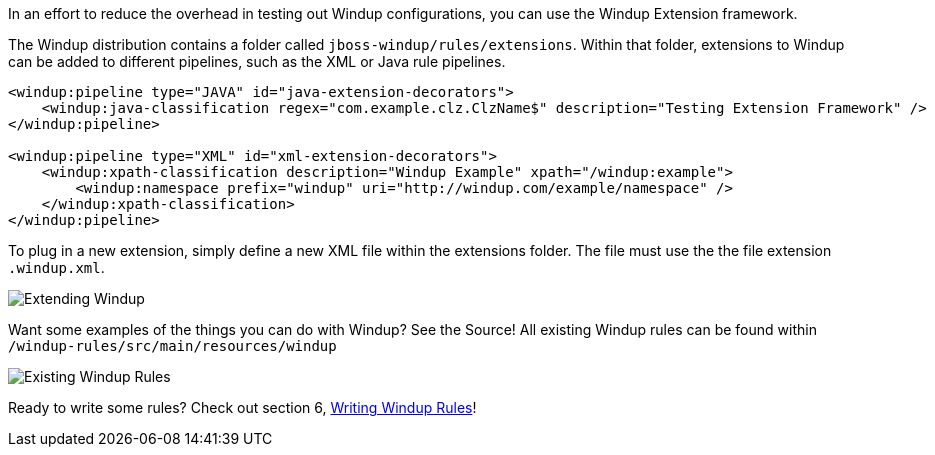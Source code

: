In an effort to reduce the overhead in testing out Windup configurations, you can use the Windup Extension framework.

The Windup distribution contains a folder called `jboss-windup/rules/extensions`. Within that folder, extensions to Windup can be added to different pipelines, such as the XML or Java rule pipelines.

[source,xml]
-------------------
<windup:pipeline type="JAVA" id="java-extension-decorators">
    <windup:java-classification regex="com.example.clz.ClzName$" description="Testing Extension Framework" />
</windup:pipeline>

<windup:pipeline type="XML" id="xml-extension-decorators">
    <windup:xpath-classification description="Windup Example" xpath="/windup:example">
        <windup:namespace prefix="windup" uri="http://windup.com/example/namespace" />
    </windup:xpath-classification>
</windup:pipeline>
-------------------

To plug in a new extension, simply define a new XML file within the extensions folder. The file must use the the file extension `.windup.xml`.

image:2-extending-s1.png[Extending Windup]

Want some examples of the things you can do with Windup?  See the Source!  All existing Windup rules can be found within `/windup-rules/src/main/resources/windup`

image:2-extending-s2.png[Existing Windup Rules]

Ready to write some rules?  Check out section 6, link:6.0-Writing-Windup-Rules[Writing Windup Rules]!

